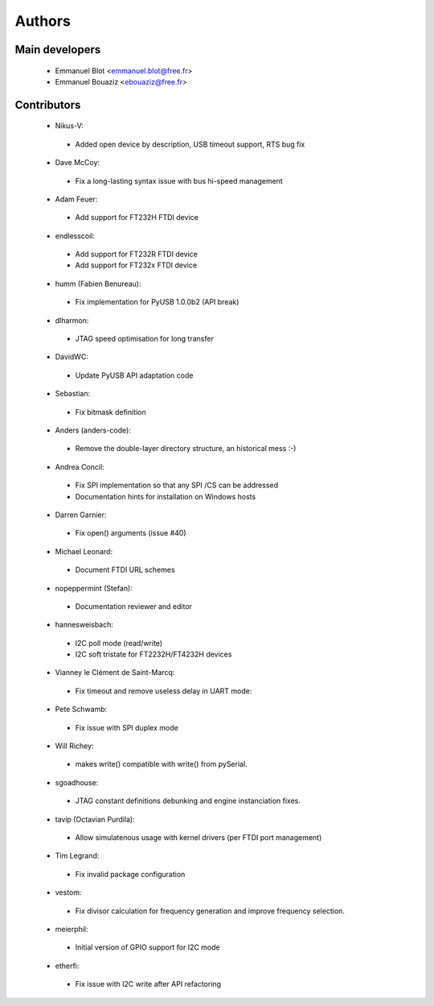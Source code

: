 Authors
-------

Main developers
~~~~~~~~~~~~~~~

 * Emmanuel Blot <emmanuel.blot@free.fr>
 * Emmanuel Bouaziz <ebouaziz@free.fr>

Contributors
~~~~~~~~~~~~

 * Nikus-V:

  * Added open device by description, USB timeout support, RTS bug fix

 * Dave McCoy:

  * Fix a long-lasting syntax issue with bus hi-speed management

 * Adam Feuer:

  * Add support for FT232H FTDI device

 * endlesscoil:

  * Add support for FT232R FTDI device
  * Add support for FT232x FTDI device

 * humm (Fabien Benureau):

  * Fix implementation for PyUSB 1.0.0b2 (API break)

 *  dlharmon:

  * JTAG speed optimisation for long transfer

 * DavidWC:

  * Update PyUSB API adaptation code

 * Sebastian:

  * Fix bitmask definition

 * Anders (anders-code):

  * Remove the double-layer directory structure, an historical mess :-)

 * Andrea Concil:

  * Fix SPI implementation so that any SPI /CS can be addressed
  * Documentation hints for installation on Windows hosts

 * Darren Garnier:

  * Fix open() arguments (issue #40)

 * Michael Leonard:

  * Document FTDI URL schemes

 * nopeppermint (Stefan):

  * Documentation reviewer and editor

 * hannesweisbach:

  * I2C poll mode (read/write)
  * I2C soft tristate for FT2232H/FT4232H devices

 * Vianney le Clément de Saint-Marcq:

  * Fix timeout and remove useless delay in UART mode:

 * Pete Schwamb:

  * Fix issue with SPI duplex mode

 * Will Richey:

  * makes write() compatible with write() from pySerial.

 * sgoadhouse:

  * JTAG constant definitions debunking and engine instanciation fixes.

 * tavip (Octavian Purdila):

  * Allow simulatenous usage with kernel drivers (per FTDI port management)

 * Tim Legrand:

  * Fix invalid package configuration

 * vestom:

  * Fix divisor calculation for frequency generation and improve frequency
    selection.

 * meierphil:

  * Initial version of GPIO support for I2C mode

 * etherfi:

  * Fix issue with I2C write after API refactoring
